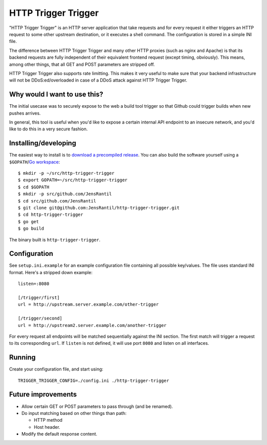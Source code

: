 ====================
HTTP Trigger Trigger
====================
.. image:: https://secure.travis-ci.org/JensRantil/http-trigger-trigger.png
   :target: http://travis-ci.org/#!/JensRantil/http-trigger-trigger

"HTTP Trigger Trigger" is an HTTP server application that take requests
and for every request it either triggers an HTTP request to some other
upstream destination, or it executes a shell command. The configuration
is stored in a simple INI file.

The difference between HTTP Trigger Trigger and many other HTTP proxies
(such as nginx and Apache) is that its backend requests are fully
independent of their equivalent frontend request (except timing,
obviously). This means, among other things, that all GET and POST
parameters are stripped off.

HTTP Trigger Trigger also supports rate limitting. This makes it very
useful to make sure that your backend infrastructure will not be
DDoS:ed/overloaded in case of a DDoS attack against HTTP Trigger
Trigger.

Why would I want to use this?
-----------------------------
The initial usecase was to securely expose to the web a build tool
trigger so that Github could trigger builds when new pushes arrives.

In general, this tool is useful when you'd like to expose a certain
internal API endpoint to an insecure network, and you'd like to do this
in a very secure fashion.

Installing/developing
----------
The easiest way to install is to `download a precompiled release`_. You
can also build the software yourself using a ``$GOPATH``/`Go
workspace`_::

    $ mkdir -p ~/src/http-trigger-trigger
    $ export GOPATH=~/src/http-trigger-trigger
    $ cd $GOPATH
    $ mkdir -p src/github.com/JensRantil
    $ cd src/github.com/JensRantil
    $ git clone git@github.com:JensRantil/http-trigger-trigger.git
    $ cd http-trigger-trigger
    $ go get
    $ go build

The binary built is ``http-trigger-trigger``.

.. _download a precompiled release: https://github.com/JensRantil/http-trigger-trigger/releases
.. _Go workspace: http://golang.org/doc/code.html

Configuration
-------------
See ``setup.ini.example`` for an example configuration file containing
all possible key/values. The file uses standard INI format. Here's a
stripped down example::

    listen=:8080

    [/trigger/first]
    url = http://upstream.server.example.com/other-trigger

    [/trigger/second]
    url = http://upstream2.server.example.com/another-trigger

For every request all endpoints will be matched sequentially against the
INI section. The first match will trigger a request to its corresponding
``url``. If ``listen`` is not defined, it will use port ``8080`` and
listen on all interfaces.

Running
-------
Create your configuration file, and start using::

    TRIGGER_TRIGGER_CONFIG=./config.ini ./http-trigger-trigger

Future improvements
-------------------
* Allow certain GET or POST parameters to pass through (and be renamed).

* Do input matching based on other things than path:

  * HTTP method

  * Host header.

* Modify the default response content.

